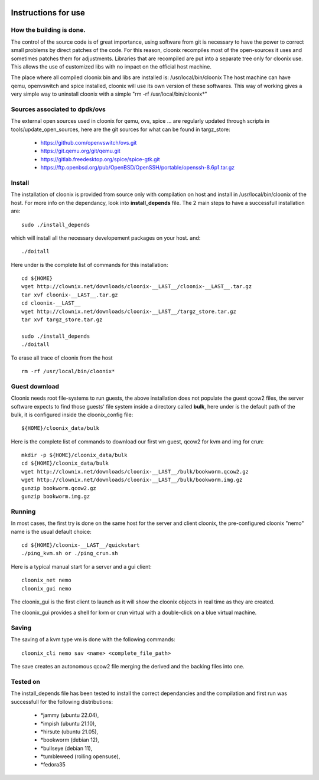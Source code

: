 .. image:: /png/cloonix128.png 
   :align: right

=====================
Instructions for use
=====================


How the building is done.
=========================

The control of the source code is of great importance, using software from git
is necessary to have the power to correct small problems by direct patches of
the code.
For this reason, cloonix recompiles most of the open-sources it uses and
sometimes patches them for adjustments.
Libraries that are recompiled are put into a separate tree only for cloonix
use. This allows the use of customized libs with no impact on the official
host machine.

The place where all compiled cloonix bin and libs are installed is:
/usr/local/bin/cloonix
The host machine can have qemu, openvswitch and spice installed, cloonix will
use its own version of these softwares.
This way of working gives a very simple way to uninstall cloonix with a simple
"rm -rf /usr/local/bin/cloonix*"

Sources associated to dpdk/ovs
==============================

The external open sources used in cloonix for qemu, ovs, spice ...
are regularly updated through scripts in tools/update_open_sources,
here are the git sources for what can be found in targz_store:

  * https://github.com/openvswitch/ovs.git
  * https://git.qemu.org/git/qemu.git
  * https://gitlab.freedesktop.org/spice/spice-gtk.git
  * https://ftp.openbsd.org/pub/OpenBSD/OpenSSH/portable/openssh-8.6p1.tar.gz


Install
=======

The installation of cloonix is provided from source only with compilation
on host and install in /usr/local/bin/cloonix of the host. For more info
on the dependancy, look into **install_depends** file.
The 2 main steps to have a successfull installation are::

    sudo ./install_depends

which will install all the necessary developement packages on your host.
and::

    ./doitall

Here under is the complete list of commands for this installation::
  
    cd ${HOME}
    wget http://clownix.net/downloads/cloonix-__LAST__/cloonix-__LAST__.tar.gz
    tar xvf cloonix-__LAST__.tar.gz
    cd cloonix-__LAST__
    wget http://clownix.net/downloads/cloonix-__LAST__/targz_store.tar.gz
    tar xvf targz_store.tar.gz

    sudo ./install_depends
    ./doitall


To erase all trace of cloonix from the host ::

    rm -rf /usr/local/bin/cloonix*

Guest download
==============

Cloonix needs root file-systems to run guests, the above installation
does not populate the guest qcow2 files, the server software expects to
find those guests' file system inside a directory called **bulk**, here
under is the default path of the bulk, it is configured inside the
cloonix_config file::

     ${HOME}/cloonix_data/bulk

Here is the complete list of commands to download our first vm guest,
qcow2 for kvm and img for crun::

    mkdir -p ${HOME}/cloonix_data/bulk
    cd ${HOME}/cloonix_data/bulk
    wget http://clownix.net/downloads/cloonix-__LAST__/bulk/bookworm.qcow2.gz
    wget http://clownix.net/downloads/cloonix-__LAST__/bulk/bookworm.img.gz
    gunzip bookworm.qcow2.gz
    gunzip bookworm.img.gz


Running
=======

In most cases, the first try is done on the same host for the server and
client cloonix, the pre-configured cloonix "nemo" name is the usual
default choice::

    cd ${HOME}/cloonix-__LAST__/quickstart
    ./ping_kvm.sh or ./ping_crun.sh

Here is a typical manual start for a server and a gui client::

    cloonix_net nemo 
    cloonix_gui nemo

The cloonix_gui is the first client to launch as it will show the cloonix
objects in real time as they are created.

The cloonix_gui provides a shell for kvm or crun virtual with a double-click
on a blue virtual machine.


Saving
======

The saving of a kvm type vm is done with the following commands::
    
    cloonix_cli nemo sav <name> <complete_file_path>

The save creates an autonomous qcow2 file merging the derived and the
backing files into one.


Tested on
=========

The install_depends file has been tested to install the correct dependancies
and the compilation and first run was successfull for the following
distributions:

    * *jammy   (ubuntu 22.04),
    * *impish  (ubuntu 21.10),
    * *hirsute (ubuntu 21.05),
    * *bookworm (debian 12),
    * *bullseye (debian 11),
    * *tumbleweed (rolling opensuse),
    * *fedora35
